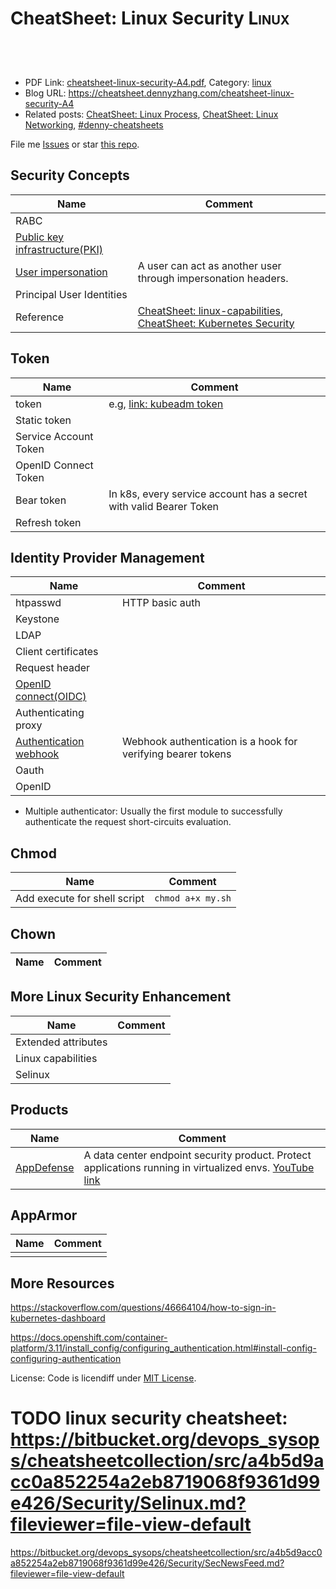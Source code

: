 * CheatSheet: Linux Security                                          :Linux:
:PROPERTIES:
:type:     linux
:export_file_name: cheatsheet-linux-security-A4.pdf
:END:

#+BEGIN_HTML
<a href="https://github.com/dennyzhang/cheatsheet.dennyzhang.com/tree/master/cheatsheet-linux-security-A4"><img align="right" width="200" height="183" src="https://www.dennyzhang.com/wp-content/uploads/denny/watermark/github.png" /></a>
<div id="the whole thing" style="overflow: hidden;">
<div style="float: left; padding: 5px"> <a href="https://www.linkedin.com/in/dennyzhang001"><img src="https://www.dennyzhang.com/wp-content/uploads/sns/linkedin.png" alt="linkedin" /></a></div>
<div style="float: left; padding: 5px"><a href="https://github.com/dennyzhang"><img src="https://www.dennyzhang.com/wp-content/uploads/sns/github.png" alt="github" /></a></div>
<div style="float: left; padding: 5px"><a href="https://www.dennyzhang.com/slack" target="_blank" rel="nofollow"><img src="https://www.dennyzhang.com/wp-content/uploads/sns/slack.png" alt="slack"/></a></div>
</div>

<br/><br/>
<a href="http://makeapullrequest.com" target="_blank" rel="nofollow"><img src="https://img.shields.io/badge/PRs-welcome-brightgreen.svg" alt="PRs Welcome"/></a>
#+END_HTML

- PDF Link: [[https://github.com/dennyzhang/cheatsheet.dennyzhang.com/blob/master/cheatsheet-linux-security-A4/cheatsheet-linux-security-A4.pdf][cheatsheet-linux-security-A4.pdf]], Category: [[https://cheatsheet.dennyzhang.com/category/linux/][linux]]
- Blog URL: https://cheatsheet.dennyzhang.com/cheatsheet-linux-security-A4
- Related posts: [[https://cheatsheet.dennyzhang.com/cheatsheet-process-A4][CheatSheet: Linux Process]], [[https://cheatsheet.dennyzhang.com/cheatsheet-networking-A4][CheatSheet: Linux Networking]], [[https://github.com/topics/denny-cheatsheets][#denny-cheatsheets]]

File me [[https://github.com/dennyzhang/cheatsheet.dennyzhang.com/issues][Issues]] or star [[https://github.com/dennyzhang/cheatsheet.dennyzhang.com][this repo]].
** Security Concepts
| Name                           | Comment                                                         |
|--------------------------------+-----------------------------------------------------------------|
| RABC                           |                                                                 |
| [[https://en.wikipedia.org/wiki/Public_key_infrastructure][Public key infrastructure(PKI)]] |                                                                 |
| [[https://kubernetes.io/docs/reference/access-authn-authz/authentication/#user-impersonation][User impersonation]]             | A user can act as another user through impersonation headers.   |
| Principal User Identities      |                                                                 |
| Reference                      | [[https://cheatsheet.dennyzhang.com/cheatsheet-linux-capabilities-A4][CheatSheet: linux-capabilities]], [[https://cheatsheet.dennyzhang.com/cheatsheet-k8s-security-A4][CheatSheet: Kubernetes Security]] |
** Token
| Name                  | Comment                                                            |
|-----------------------+--------------------------------------------------------------------|
| token                 | e.g, [[https://kubernetes.io/docs/reference/setup-tools/kubeadm/kubeadm-token/][link: kubeadm token]]                                           |
| Static token          |                                                                    |
| Service Account Token |                                                                    |
| OpenID Connect Token  |                                                                    |
| Bear token            | In k8s, every service account has a secret with valid Bearer Token |
| Refresh token         |                                                                    |
** Identity Provider Management
| Name                   | Comment                                                      |
|------------------------+--------------------------------------------------------------|
| htpasswd               | HTTP basic auth                                              |
| Keystone               |                                                              |
| LDAP                   |                                                              |
| Client certificates    |                                                              |
| Request header         |                                                              |
| [[https://en.wikipedia.org/wiki/OpenID_Connect][OpenID connect(OIDC)]]   |                                                              |
| Authenticating proxy   |                                                              |
| [[https://kubernetes.io/docs/reference/access-authn-authz/authentication/#webhook-token-authentication][Authentication webhook]] | Webhook authentication is a hook for verifying bearer tokens |
| Oauth                  |                                                              |
| OpenID                 |                                                              |
- Multiple authenticator: Usually the first module to successfully authenticate the request short-circuits evaluation.
** Chmod
| Name                         | Comment           |
|------------------------------+-------------------|
| Add execute for shell script | =chmod a+x my.sh= |
** Chown
| Name                         | Comment           |
|------------------------------+-------------------|
** More Linux Security Enhancement
| Name                | Comment |
|---------------------+---------|
| Extended attributes |         |
| Linux capabilities |         |
| Selinux             |         |
** Products
| Name       | Comment                                                                                                 |
|------------+---------------------------------------------------------------------------------------------------------|
| [[https://www.vmware.com/products/appdefense.html][AppDefense]] | A data center endpoint security product. Protect applications running in virtualized envs. [[https://www.youtube.com/watch?v=HiJgn6GGX5w][YouTube link]] |
** AppArmor
| Name | Comment |
|------+---------|
|      |         |
** More Resources
https://stackoverflow.com/questions/46664104/how-to-sign-in-kubernetes-dashboard

https://docs.openshift.com/container-platform/3.11/install_config/configuring_authentication.html#install-config-configuring-authentication

License: Code is licendiff under [[https://www.dennyzhang.com/wp-content/mit_license.txt][MIT License]].

#+BEGIN_HTML
<a href="https://cheatsheet.dennyzhang.com"><img align="right" width="201" height="268" src="https://raw.githubusercontent.com/USDevOps/mywechat-slack-group/master/images/denny_201706.png"></a>

<a href="https://cheatsheet.dennyzhang.com"><img align="right" src="https://raw.githubusercontent.com/dennyzhang/cheatsheet.dennyzhang.com/master/images/cheatsheet_dns.png"></a>
#+END_HTML
* org-mode configuration                                           :noexport:
#+STARTUP: overview customtime noalign logdone showall
#+DESCRIPTION:
#+KEYWORDS:
#+LATEX_HEADER: \usepackage[margin=0.6in]{geometry}
#+LaTeX_CLASS_OPTIONS: [8pt]
#+LATEX_HEADER: \usepackage[english]{babel}
#+LATEX_HEADER: \usepackage{lastpage}
#+LATEX_HEADER: \usepackage{fancyhdr}
#+LATEX_HEADER: \pagestyle{fancy}
#+LATEX_HEADER: \fancyhf{}
#+LATEX_HEADER: \rhead{Updated: \today}
#+LATEX_HEADER: \rfoot{\thepage\ of \pageref{LastPage}}
#+LATEX_HEADER: \lfoot{\href{https://github.com/dennyzhang/cheatsheet.dennyzhang.com/tree/master/cheatsheet-linux-security-A4}{GitHub: https://github.com/dennyzhang/cheatsheet.dennyzhang.com/tree/master/cheatsheet-linux-security-A4}}
#+LATEX_HEADER: \lhead{\href{https://cheatsheet.dennyzhang.com/cheatsheet-linux-security-A4}{Blog URL: https://cheatsheet.dennyzhang.com/cheatsheet-linux-security-A4}}
#+AUTHOR: Denny Zhang
#+EMAIL:  denny@dennyzhang.com
#+TAGS: noexport(n)
#+PRIORITIES: A D C
#+OPTIONS:   H:3 num:t toc:nil \n:nil @:t ::t |:t ^:t -:t f:t *:t <:t
#+OPTIONS:   TeX:t LaTeX:nil skip:nil d:nil todo:t pri:nil tags:not-in-toc
#+EXPORT_EXCLUDE_TAGS: exclude noexport
#+SEQ_TODO: TODO HALF ASSIGN | DONE BYPASS DELEGATE CANCELED DEFERRED
#+LINK_UP:
#+LINK_HOME:
* TODO chmod & chown: /Users/zdenny/git_code/kubernets_community/cheat/cheat/cheatsheets/ :noexport:
* TODO AppArmor cheatsheet: https://bitbucket.org/devops_sysops/cheatsheetcollection/src/a4b5d9acc0a852254a2eb8719068f9361d99e426/Security/AppArmor.md?fileviewer=file-view-default :noexport:
* TODO linux security cheatsheet: https://bitbucket.org/devops_sysops/cheatsheetcollection/src/a4b5d9acc0a852254a2eb8719068f9361d99e426/Security/Selinux.md?fileviewer=file-view-default
https://bitbucket.org/devops_sysops/cheatsheetcollection/src/a4b5d9acc0a852254a2eb8719068f9361d99e426/Security/SecNewsFeed.md?fileviewer=file-view-default
